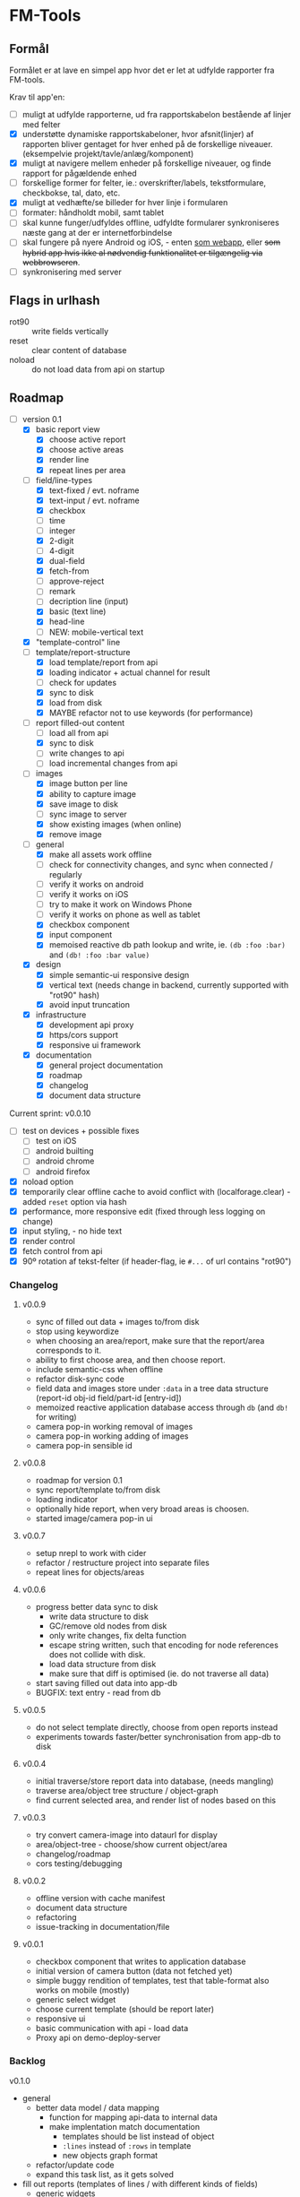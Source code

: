[[https://travis-ci.org/solsort/fmtools.png]]

* FM-Tools [[https://fmtools.solsort.com/icon-small.png]]

** Formål

Formålet er at lave en simpel app hvor det er let at udfylde rapporter fra FM-tools.

Krav til app'en:

- [ ] muligt at udfylde rapporterne, ud fra rapportskabelon bestående af linjer med felter
- [X] understøtte dynamiske rapportskabeloner, hvor afsnit(linjer) af rapporten bliver gentaget for hver enhed på de forskellige niveauer. (eksempelvie projekt/tavle/anlæg/komponent)
- [X] muligt at navigere mellem enheder på forskellige niveauer, og finde rapport for pågældende enhed
- [ ] forskellige former for felter, ie.: overskrifter/labels, tekstformulare, checkbokse, tal, dato, etc.
- [X] muligt at vedhæfte/se billeder for hver linje i formularen
- [ ] formater: håndholdt mobil, samt tablet
- [ ] skal kunne funger/udfyldes offline, udfyldte formularer synkroniseres næste gang at der er internetforbindelse
- [ ] skal fungere på nyere Android og iOS, - enten _som webapp_, eller +som hybrid app hvis ikke al nødvendig funktionalitet er tilgængelig via webbrowseren+.
- [ ] synkronisering med server

** Flags in urlhash

- rot90 :: write fields vertically
- reset :: clear content of database
- noload :: do not load data from api on startup

** Roadmap

- [-] version 0.1
  - [X] basic report view 
    - [X] choose active report
    - [X] choose active areas
    - [X] render line
    - [X] repeat lines per area
  - [-] field/line-types
    - [X] text-fixed / evt. noframe
    - [X] text-input / evt. noframe
    - [X] checkbox
    - [ ] time
    - [ ] integer
    - [X] 2-digit
    - [ ] 4-digit
    - [X] dual-field
    - [X] fetch-from
    - [ ] approve-reject
    - [ ] remark
    - [ ] decription line (input)
    - [X] basic (text line)
    - [X] head-line
    - [ ] NEW: mobile-vertical text
  - [X] "template-control" line
  - [-] template/report-structure
    - [X] load template/report from api
    - [X] loading indicator + actual channel for result
    - [ ] check for updates
    - [X] sync to disk
    - [X] load from disk
    - [X] MAYBE refactor not to use keywords (for performance)
  - [-] report filled-out content
    - [ ] load all from api
    - [X] sync to disk
    - [ ] write changes to api
    - [ ] load incremental changes from api
  - [-] images
    - [X] image button per line
    - [X] ability to capture image
    - [X] save image to disk
    - [ ] sync image to server
    - [X] show existing images (when online)
    - [X] remove image
  - [-] general
    - [X] make all assets work offline
    - [ ] check for connectivity changes, and sync when connected / regularly
    - [ ] verify it works on android
    - [ ] verify it works on iOS
    - [ ] try to make it work on Windows Phone
    - [ ] verify it works on phone as well as tablet
    - [X] checkbox component
    - [X] input component
    - [X] memoised reactive db path lookup and write, ie. =(db :foo :bar)= and =(db! :foo :bar value)=
  - [X] design
    - [X] simple semantic-ui responsive design
    - [X] vertical text (needs change in backend, currently supported with "rot90" hash)
    - [X] avoid input truncation
  - [X] infrastructure
    - [X] development api proxy
    - [X] https/cors support
    - [X] responsive ui framework
  - [X] documentation
    - [X] general project documentation
    - [X] roadmap
    - [X] changelog
    - [X] document data structure
 
Current sprint:
v0.0.10

- [ ] test on devices + possible fixes
  - [ ] test on iOS
  - [ ] android builting
  - [ ] android chrome
  - [ ] android firefox
- [X] noload option
- [X] temporarily clear offline cache to avoid conflict with  (localforage.clear) - added ~reset~ option via hash
- [X] performance, more responsive edit (fixed through less logging on change)
- [X] input styling, - no hide text
- [X] render control
- [X] fetch control from api
- [X] 90º rotation af tekst-felter (if header-flag, ie ~#...~ of url contains "rot90")

*** Changelog
**** v0.0.9

- sync of filled out data + images to/from disk
- stop using keywordize
- when choosing an area/report, make sure that the report/area corresponds to it.
- ability to first choose area, and then choose report. 
- include semantic-css when offline
- refactor disk-sync code
- field data and images store under ~:data~ in a tree data structure (report-id obj-id field/part-id [entry-id])
- memoized reactive application database access through ~db~ (and ~db!~ for writing)
- camera pop-in working removal of images
- camera pop-in working adding of images
- camera pop-in sensible id

**** v0.0.8
- roadmap for version 0.1
- sync report/template to/from disk
- loading indicator
- optionally hide report, when very broad areas is choosen.
- started image/camera pop-in ui

**** v0.0.7

- setup nrepl to work with cider
- refactor / restructure project into separate files
- repeat lines for objects/areas

**** v0.0.6

- progress better data sync to disk
  - write data structure to disk
  - GC/remove old nodes from disk
  - only write changes, fix delta function
  - escape string written, such that encoding for node
    references does not collide with disk.
  - load data structure from disk
  - make sure that diff is optimised (ie. do not traverse all data)
- start saving filled out data into app-db
- BUGFIX: text entry - read from db

**** v0.0.5

- do not select template directly, choose from open reports instead
- experiments towards faster/better synchronisation from app-db to disk

**** v0.0.4

- initial traverse/store report data into database, (needs mangling)
- traverse area/object tree structure / object-graph
- find current selected area, and render list of nodes based on this

**** v0.0.3

- try convert camera-image into dataurl for display
- area/object-tree - choose/show current object/area
- changelog/roadmap
- cors testing/debugging

**** v0.0.2

- offline version with cache manifest
- document data structure
- refactoring
- issue-tracking in documentation/file

**** v0.0.1

- checkbox component that writes to application database
- initial version of camera button (data not fetched yet)
- simple buggy rendition of templates, test that table-format also works on mobile (mostly)
- generic select widget
- choose current template (should be report later)
- responsive ui
- basic communication with api - load data
- Proxy api on demo-deploy-server

*** Backlog

v0.1.0

- general
  - better data model / data mapping
    - function for mapping api-data to internal data
    - make implentation match documentation
      - templates should be list instead of object
      - ~:lines~ instead of ~:rows~ in template
      - new objects graph format
  - refactor/update code
  - expand this task list, as it gets solved
- fill out reports (templates of lines / with different kinds of fields)
  - generic widgets
  - fields
    - separate ids for double-checkboxes
- synchronise to disk / works offline
  - better performant sync of db to disk
    - use localforage instead of localstorage
    - check if async single-blob is ok performancewise
- dynamic templates (repeat lines based on objects)
  - repeat lines based on object-graph traversal
- sync data  to server
- attach/show images for each line in the report
  - photo capture
    - make sure react-img has proper properties
    - fetch data to db
  - show images
- works on mobile, and table. iOS, Android, (and Windows Phone if time permits)

**** Later

- proper horizontal labels (probably also needs extra option in backend)

** DB

notes - intended content

- ~:objects~ (NB: root oid)
  - oid
    - ~:name~
    - ~"ParentId"~ oid
    - ~:children~ oid-list
    - ~:api-id~ id used to identify it in the api
- ~:templates~ list
  - ~"TemplateGuid"~
  - ~"Name"~
  - ~"Description"~
  - ~:lines~ list
    - ~"PartId"~
    - ~"TaskDescription"~
    - ~"LineType"~
    - ~:fields~ list
      - ~"FieldGuid"~
      - ~"FieldType"~
      - ~"Columns"~
      - ~"DoubleField"~
      - ~"DoubleFieldSeperator"~ (NB: typo in api)
      - ~"FieldValue"~
- ~:raw-report~
- ~:ui~
- ~:data~
  - report-id
    - object-id
      - field-id / part-id
        - value
        - sequence-id
          - value

** Tasklist draft after meeting 2016-07-13

- v0.1.0
  - tilføj hovedområder til områdetræ
  - alfabetisk områder
  - juster kameraknap
  - synkronisering med server...
  - synkronisering med server...
  - synkronisering med server...
  - indlæs kun skabelondata hvis nødvendigt
  - virker i webkit browsere i nyere iOS og Android
  - kun én kodeordsforespørgsel ved opstart
  - tilføj ~Position~ til overskrifter etc.
- v0.2.0
  - skjul hovedområde hvis kun et
  - oprettelse af service-rapporter
  - ekstra logik omkring rot90
  - valg af api-domænenavn ved start
  - api-domænenavn i indstillinger
  - indstillinger
  - performance-optimering
  - kameraknap indikerer om der er billeder
  - sikr at synkronisering sletter gamle data
  - tydeligere loading-indikator
  - status for hvornår app'en sidst har synkroniseret
  - manuel synkroniseringknap i indstillinger
  - virker i mobil chrome + firefox
  - ...
- later
  - app-packaging
  - flydende overskrift
  - flyt databehandling til separat tråd for bedre performance
  - "[ ] / [ ]" responsiv
  - afrund til 2 decimaler
  - fuldt testet på windows phone
  - responsiv minimal bredde til forskellige felt-typer
  - setting for configuring image resolution
  - billeddata gemt på disk, og ikke i datastruktur

** Notes / questions about API

I assume the following:

- √ObjectId of objects are unique (no ObjectId occur in different AreaGuids)
- Field/part-data put/get
  - Might we not need ObjectID?
  - Why do we need more than one Guid to identify part of template?
